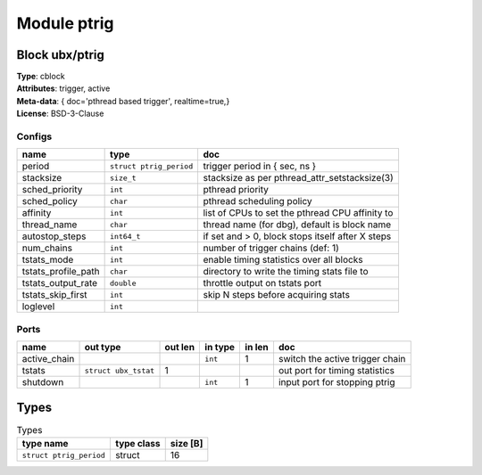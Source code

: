 Module ptrig
------------

Block ubx/ptrig
^^^^^^^^^^^^^^^

| **Type**:       cblock
| **Attributes**: trigger, active
| **Meta-data**:  { doc='pthread based trigger',  realtime=true,}
| **License**:    BSD-3-Clause


Configs
"""""""

.. csv-table::
   :header: "name", "type", "doc"

   period, ``struct ptrig_period``, "trigger period in { sec, ns }"
   stacksize, ``size_t``, "stacksize as per pthread_attr_setstacksize(3)"
   sched_priority, ``int``, "pthread priority"
   sched_policy, ``char``, "pthread scheduling policy"
   affinity, ``int``, "list of CPUs to set the pthread CPU affinity to"
   thread_name, ``char``, "thread name (for dbg), default is block name"
   autostop_steps, ``int64_t``, "if set and > 0, block stops itself after X steps"
   num_chains, ``int``, "number of trigger chains (def: 1)"
   tstats_mode, ``int``, "enable timing statistics over all blocks"
   tstats_profile_path, ``char``, "directory to write the timing stats file to"
   tstats_output_rate, ``double``, "throttle output on tstats port"
   tstats_skip_first, ``int``, "skip N steps before acquiring stats"
   loglevel, ``int``, ""



Ports
"""""

.. csv-table::
   :header: "name", "out type", "out len", "in type", "in len", "doc"

   active_chain, , , ``int``, 1, "switch the active trigger chain"
   tstats, ``struct ubx_tstat``, 1, , , "out port for timing statistics"
   shutdown, , , ``int``, 1, "input port for stopping ptrig"

Types
^^^^^

.. csv-table:: Types
   :header: "type name", "type class", "size [B]"

   ``struct ptrig_period``, struct, 16


